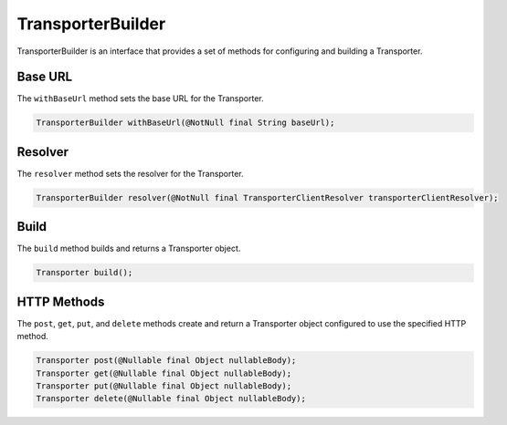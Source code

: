 

TransporterBuilder
-------------------

TransporterBuilder is an interface that provides a set of methods for configuring and building a Transporter.

Base URL
^^^^^^^^

The ``withBaseUrl`` method sets the base URL for the Transporter.

.. code-block:: java

    TransporterBuilder withBaseUrl(@NotNull final String baseUrl);

Resolver
^^^^^^^^

The ``resolver`` method sets the resolver for the Transporter.

.. code-block:: java

    TransporterBuilder resolver(@NotNull final TransporterClientResolver transporterClientResolver);

Build
^^^^^

The ``build`` method builds and returns a Transporter object.

.. code-block:: java

    Transporter build();

HTTP Methods
^^^^^^^^^^^^

The ``post``, ``get``, ``put``, and ``delete`` methods create and return a Transporter object configured to use the specified HTTP method.

.. code-block:: java

    Transporter post(@Nullable final Object nullableBody);
    Transporter get(@Nullable final Object nullableBody);
    Transporter put(@Nullable final Object nullableBody);
    Transporter delete(@Nullable final Object nullableBody);

